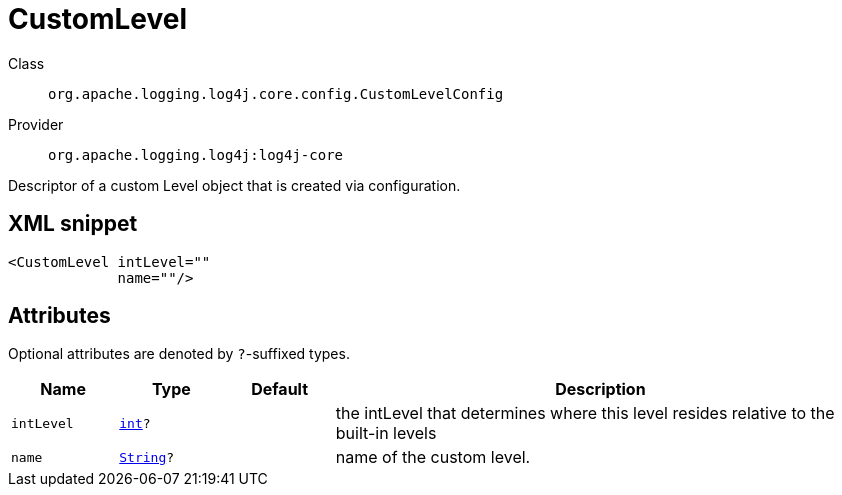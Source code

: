 ////
Licensed to the Apache Software Foundation (ASF) under one or more
contributor license agreements. See the NOTICE file distributed with
this work for additional information regarding copyright ownership.
The ASF licenses this file to You under the Apache License, Version 2.0
(the "License"); you may not use this file except in compliance with
the License. You may obtain a copy of the License at

    https://www.apache.org/licenses/LICENSE-2.0

Unless required by applicable law or agreed to in writing, software
distributed under the License is distributed on an "AS IS" BASIS,
WITHOUT WARRANTIES OR CONDITIONS OF ANY KIND, either express or implied.
See the License for the specific language governing permissions and
limitations under the License.
////
[#org_apache_logging_log4j_core_config_CustomLevelConfig]
= CustomLevel

Class:: `org.apache.logging.log4j.core.config.CustomLevelConfig`
Provider:: `org.apache.logging.log4j:log4j-core`

Descriptor of a custom Level object that is created via configuration.

[#org_apache_logging_log4j_core_config_CustomLevelConfig-XML-snippet]
== XML snippet
[source, xml]
----
<CustomLevel intLevel=""
             name=""/>
----

[#org_apache_logging_log4j_core_config_CustomLevelConfig-attributes]
== Attributes

Optional attributes are denoted by `?`-suffixed types.

[cols="1m,1m,1m,5"]
|===
|Name|Type|Default|Description

|intLevel
|xref:../../scalars.adoc#int[int]?
|
a|the intLevel that determines where this level resides relative to the built-in levels

|name
|xref:../../scalars.adoc#java_lang_String[String]?
|
a|name of the custom level.

|===
